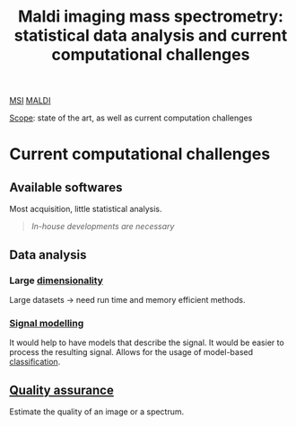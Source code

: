 :PROPERTIES:
:ID:       186914fe-efbf-432c-b40a-8151a530eee3
:ROAM_REFS: cite:Alexandrov2012-maldi
:END:
#+title: Maldi imaging mass spectrometry: statistical data analysis and current computational challenges
#+filetags: :review:literature:
[[id:fc865bc6-4c84-4d9f-8d67-21980ff47424][MSI]] [[id:a259fda8-0eba-468f-b331-a33a4030074a][MALDI]]

_Scope_: state of the art, as well as current computation challenges

* 
* Current computational challenges
** Available softwares
Most acquisition, little statistical analysis.
#+begin_quote
/In-house developments are necessary/
#+end_quote
** Data analysis
*** Large [[id:3da2a1bd-8e61-4872-af07-76853ee992e7][dimensionality]]
Large datasets → need run time and memory efficient methods.
*** [[id:b46c43ee-9b6d-4845-bd81-ceb93f9e1bad][Signal modelling]]
It would help to have models that describe the signal. It would be easier to process the resulting signal.
Allows for the usage of model-based [[id:e7bbf20a-26b0-4b82-9bfa-98fe5d47d547][classification]].
** [[id:b962b560-9c85-4e67-849b-4f848e6376ec][Quality assurance]]
Estimate the quality of an image or a spectrum.
